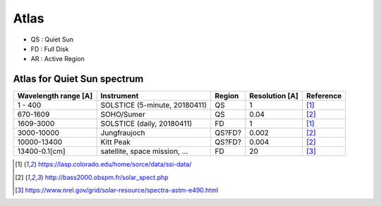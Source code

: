 Atlas
=========

- QS : Quiet Sun

- FD : Full Disk

- AR : Active Region

Atlas for Quiet Sun spectrum
------------------------------

+------------------------+-------------------------------+-----------+----------------+-----------+
| Wavelength range [A]   | Instrument                    | Region    | Resolution [A] | Reference |
+========================+===============================+===========+================+===========+
| 1 - 400                | SOLSTICE (5-minute, 20180411) | QS        | 1              | [1]_      |
+------------------------+-------------------------------+-----------+----------------+-----------+
| 670-1609               | SOHO/Sumer                    | QS        | 0.04           | [2]_      |
+------------------------+-------------------------------+-----------+----------------+-----------+
| 1609-3000              | SOLSTICE (daily, 20180411)    | FD        | 1              | [1]_      |
+------------------------+-------------------------------+-----------+----------------+-----------+
| 3000-10000             | Jungfraujoch                  | QS?FD?    | 0.002          | [2]_      |
+------------------------+-------------------------------+-----------+----------------+-----------+
| 10000-13400            | Kitt Peak                     | QS?FD?    | 0.004          | [2]_      |
+------------------------+-------------------------------+-----------+----------------+-----------+
| 13400-0.1[cm]          | satellite, space mission, ... | FD        | 20             | [3]_      |
+------------------------+-------------------------------+-----------+----------------+-----------+



.. [1] https://lasp.colorado.edu/home/sorce/data/ssi-data/
.. [2] http://bass2000.obspm.fr/solar_spect.php
.. [3] https://www.nrel.gov/grid/solar-resource/spectra-astm-e490.html
